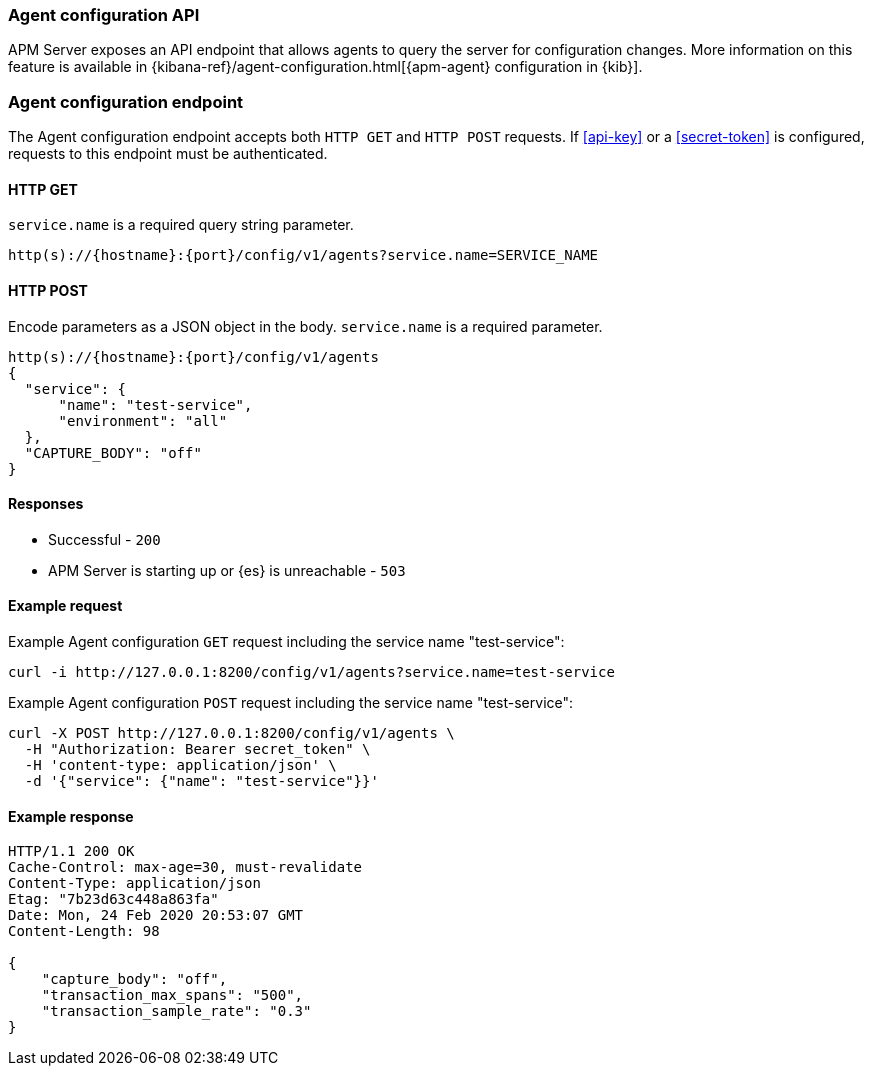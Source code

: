 [[api-config]]
=== Agent configuration API

APM Server exposes an API endpoint that allows agents to query the server for configuration changes.
More information on this feature is available in {kibana-ref}/agent-configuration.html[{apm-agent} configuration in {kib}].

[float]
[[api-config-endpoint]]
=== Agent configuration endpoint

The Agent configuration endpoint accepts both `HTTP GET` and `HTTP POST` requests.
If <<api-key>> or a <<secret-token>> is configured, requests to this endpoint must be authenticated.

[float]
[[api-config-api-get]]
==== HTTP GET

`service.name` is a required query string parameter.

[source,bash]
------------------------------------------------------------
http(s)://{hostname}:{port}/config/v1/agents?service.name=SERVICE_NAME
------------------------------------------------------------

[float]
[[api-config-api-post]]
==== HTTP POST

Encode parameters as a JSON object in the body.
`service.name` is a required parameter.

[source,bash]
------------------------------------------------------------
http(s)://{hostname}:{port}/config/v1/agents
{
  "service": {
      "name": "test-service",
      "environment": "all"
  },
  "CAPTURE_BODY": "off"
}
------------------------------------------------------------

[float]
[[api-config-api-response]]
==== Responses

* Successful - `200`
* APM Server is starting up or {es} is unreachable - `503`

[float]
[[api-config-api-example]]
==== Example request

Example Agent configuration `GET` request including the service name "test-service":

["source","sh",subs="attributes"]
---------------------------------------------------------------------------
curl -i http://127.0.0.1:8200/config/v1/agents?service.name=test-service
---------------------------------------------------------------------------

Example Agent configuration `POST` request including the service name "test-service":

["source","sh",subs="attributes"]
---------------------------------------------------------------------------
curl -X POST http://127.0.0.1:8200/config/v1/agents \
  -H "Authorization: Bearer secret_token" \
  -H 'content-type: application/json' \
  -d '{"service": {"name": "test-service"}}'
---------------------------------------------------------------------------

[float]
[[api-config-api-ex-response]]
==== Example response

["source","sh",subs="attributes"]
---------------------------------------------------------------------------
HTTP/1.1 200 OK
Cache-Control: max-age=30, must-revalidate
Content-Type: application/json
Etag: "7b23d63c448a863fa"
Date: Mon, 24 Feb 2020 20:53:07 GMT
Content-Length: 98

{
    "capture_body": "off",
    "transaction_max_spans": "500",
    "transaction_sample_rate": "0.3"
}
---------------------------------------------------------------------------
